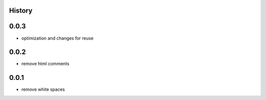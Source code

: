 .. :changelog:

History
=======

0.0.3
=======
* optimization and changes for reuse

0.0.2
=======
* remove html comments

0.0.1
=======
* remove white spaces
